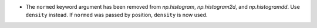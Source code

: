 * The ``normed`` keyword argument has been removed from
  `np.histogram`, `np.histogram2d`, and `np.histogramdd`.
  Use ``density`` instead.  If ``normed`` was passed by
  position, ``density`` is now used.
